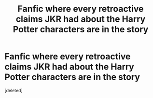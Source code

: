 #+TITLE: Fanfic where every retroactive claims JKR had about the Harry Potter characters are in the story

* Fanfic where every retroactive claims JKR had about the Harry Potter characters are in the story
:PROPERTIES:
:Score: 0
:DateUnix: 1553224216.0
:DateShort: 2019-Mar-22
:FlairText: Request
:END:
[deleted]

